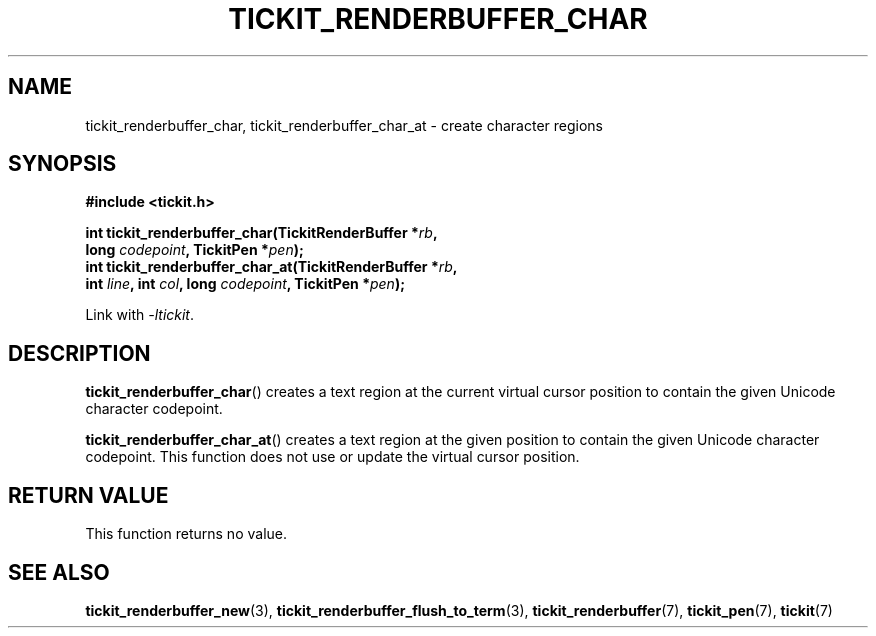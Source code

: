 .TH TICKIT_RENDERBUFFER_CHAR 3
.SH NAME
tickit_renderbuffer_char, tickit_renderbuffer_char_at \- create character regions
.SH SYNOPSIS
.nf
.B #include <tickit.h>
.sp
.BI "int tickit_renderbuffer_char(TickitRenderBuffer *" rb ,
.BI "        long " codepoint ", TickitPen *" pen );
.BI "int tickit_renderbuffer_char_at(TickitRenderBuffer *" rb ,
.BI "        int " line ", int " col ", long " codepoint ", TickitPen *" pen );
.fi
.sp
Link with \fI\-ltickit\fP.
.SH DESCRIPTION
\fBtickit_renderbuffer_char\fP() creates a text region at the current virtual cursor position to contain the given Unicode character codepoint.
.PP
\fBtickit_renderbuffer_char_at\fP() creates a text region at the given position to contain the given Unicode character codepoint. This function does not use or update the virtual cursor position.
.SH "RETURN VALUE"
This function returns no value.
.SH "SEE ALSO"
.BR tickit_renderbuffer_new (3),
.BR tickit_renderbuffer_flush_to_term (3),
.BR tickit_renderbuffer (7),
.BR tickit_pen (7),
.BR tickit (7)
